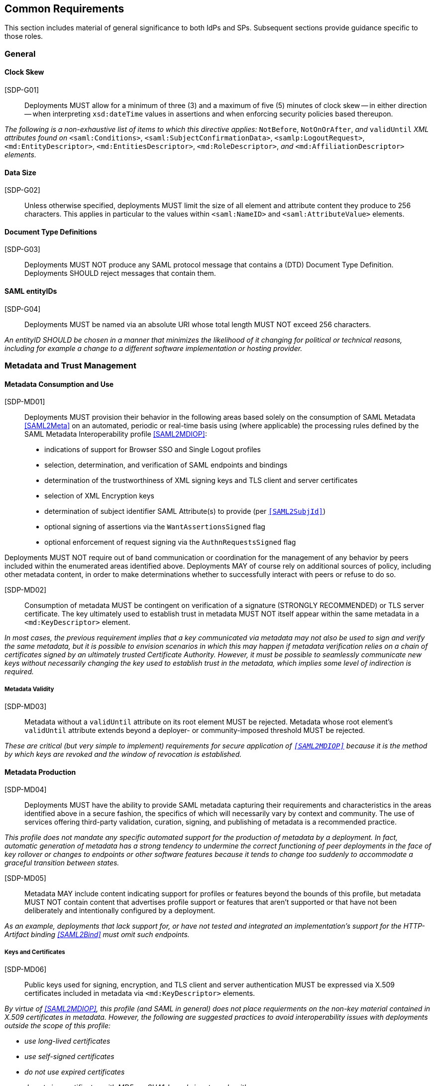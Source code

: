== Common Requirements

This section includes material of general significance to both IdPs and SPs. Subsequent sections provide guidance specific to those roles.

=== General

==== Clock Skew

[SDP-G01]:: Deployments MUST allow for a minimum of three (3) and a maximum of five (5) minutes of clock skew -- in either direction -- when interpreting `xsd:dateTime` values in assertions and when enforcing security policies based thereupon.

_The following is a non-exhaustive list of items to which this directive applies:_ `NotBefore`, `NotOnOrAfter`, _and_ `validUntil` _XML attributes found on_ `<saml:Conditions>`, `<saml:SubjectConfirmationData>`, `<samlp:LogoutRequest>`, `<md:EntityDescriptor>`, `<md:EntitiesDescriptor>`, `<md:RoleDescriptor>`, _and_ `<md:AffiliationDescriptor>` _elements._

==== Data Size

[SDP-G02]:: Unless otherwise specified, deployments MUST limit the size of all element and attribute content they produce to 256 characters. This applies in particular to the values within `<saml:NameID>` and `<saml:AttributeValue>` elements.

==== Document Type Definitions

[SDP-G03]:: Deployments MUST NOT produce any SAML protocol message that contains a (DTD) Document Type Definition. Deployments SHOULD reject messages that contain them.

==== SAML entityIDs

[SDP-G04]:: Deployments MUST be named via an absolute URI whose total length MUST NOT exceed 256 characters.

_An entityID SHOULD be chosen in a manner that minimizes the likelihood of it changing for political or technical reasons, including for example a change to a different software implementation or hosting provider._

=== Metadata and Trust Management

==== Metadata Consumption and Use

[SDP-MD01]:: Deployments MUST provision their behavior in the following areas based solely on the consumption of SAML Metadata <<SAML2Meta>> on an automated, periodic or real-time basis using (where applicable) the processing rules defined by the SAML Metadata Interoperability profile <<SAML2MDIOP>>:

* indications of support for Browser SSO and Single Logout profiles
* selection, determination, and verification of SAML endpoints and bindings
* determination of the trustworthiness of XML signing keys and TLS client and server certificates
* selection of XML Encryption keys
* determination of subject identifier SAML Attribute(s) to provide (per `<<SAML2SubjId>>`)
* optional signing of assertions via the `WantAssertionsSigned` flag
* optional enforcement of request signing via the `AuthnRequestsSigned` flag

Deployments MUST NOT require out of band communication or coordination for the management of any behavior by peers included within the enumerated areas identified above. Deployments MAY of course rely on additional sources of policy, including other metadata content, in order to make determinations whether to successfully interact with peers or refuse to do so.

[SDP-MD02]:: Consumption of metadata MUST be contingent on verification of a signature (STRONGLY RECOMMENDED) or TLS server certificate. The key ultimately used to establish trust in metadata MUST NOT itself appear within the same metadata in a `<md:KeyDescriptor>` element.

_In most cases, the previous requirement implies that a key communicated via metadata may not also be used to sign and verify the same metadata, but it is possible to envision scenarios in which this may happen if metadata verification relies on a chain of certificates signed by an ultimately trusted Certificate Authority. However, it must be possible to seamlessly communicate new keys without necessarily changing the key used to establish trust in the metadata, which implies some level of indirection is required._

===== Metadata Validity

[SDP-MD03]:: Metadata without a `validUntil` attribute on its root element MUST be rejected. Metadata whose root element's `validUntil` attribute extends beyond a deployer- or community-imposed threshold MUST be rejected.

_These are critical (but very simple to implement) requirements for secure application of `<<SAML2MDIOP>>` because it is the method by which keys are revoked and the window of revocation is established._

==== Metadata Production

[SDP-MD04]:: Deployments MUST have the ability to provide SAML metadata capturing their requirements and characteristics in the areas identified above in a secure fashion, the specifics of which will necessarily vary by context and community. The use of services offering third-party validation, curation, signing, and publishing of metadata is a recommended practice.

_This profile does not mandate any specific automated support for the production of metadata by a deployment. In fact, automatic generation of metadata has a strong tendency to undermine the correct functioning of peer deployments in the face of key rollover or changes to endpoints or other software features because it tends to change too suddenly to accommodate a graceful transition between states._

[SDP-MD05]:: Metadata MAY include content indicating support for profiles or features beyond the bounds of this profile, but metadata MUST NOT contain content that advertises profile support or features that aren't supported or that have not been deliberately and intentionally configured by a deployment.

_As an example, deployments that lack support for, or have not tested and integrated an implementation's support for the HTTP-Artifact binding <<SAML2Bind>> must omit such endpoints._

===== Keys and Certificates

[SDP-MD06]:: Public keys used for signing, encryption, and TLS client and server authentication MUST be expressed via X.509 certificates included in metadata via `<md:KeyDescriptor>` elements.

_By virtue of <<SAML2MDIOP>>, this profile (and SAML in general) does not place requierments on the non-key material contained in X.509 certificates in metadata. However, the following are suggested practices to avoid interoperability issues with deployments outside the scope of this profile:_

* _use long-lived certificates_
* _use self-signed certificates_
* _do not use expired certificates_
* _do not sign certificates with MD5- or SHA1-based signature algorithms._

[SDP-MD07]:: RSA public keys MUST be at least 2048 bits in length. At least 3072 bits is RECOMMENDED for new deployments.

[SDP-MD08]:: EC public keys MUST be at least 256 bits in length.

[SDP-MD09]:: (_REMOVED_)

[SDP-MD10]:: By virtue of the profile's overall requirements, an IdP's metadata MUST include at least one signing certificate (that is, an `<md:KeyDescriptor>` with no `use` attribute or one set to `signing`), and an SP's metadata MUST include at least one encryption certificate (that is, an `<md:KeyDescriptor>` with no `use` attribute or one set to `encryption`).

===== Discovery and User Interface Elements

[SDP-MD11]:: Metadata MUST include an `<mdui:UIInfo>` element as defined in <<MetaUI>> containing at least the child elements `<mdui:DisplayName>`, `<mdui:Logo>`, `<mdui:InformationURL>`, and `<mdui:PrivacyStatementURL>`.

[SDP-MD12]:: The content of the `<mdui:Logo>` element MUST be either an `https` URL or an in-line image embedded in a `data` URI element.

[SDP-MD13]:: At least one `<mdui:Logo>` element MUST have a `height` attribute of `60` and a `width` attribute of `80`.

An entity SHOULD include an `<mdui:Logo>` element with a `height` attribute of `16` and a `width` attribute of `16`.

Any logo referenced by an `<mdui:Logo>` element MUST be in PNG format with a transparent background.

=== Cryptographic Algorithms

[SDP-ALG01]:: Deployments MUST support, and use, the following algorithms when communicating with peers in the context of this profile. Where multiple choices exist, any of the listed options may be used. The profile will be updated as necessary to reflect changes in government and industry recommendations regarding algorithm usage.

* Digest
** ```http://www.w3.org/2001/04/xmlenc#sha256``` <<XMLEnc>>

* Signature
** ```http://www.w3.org/2001/04/xmldsig-more#rsa-sha256``` <<RFC4051>>
** ```http://www.w3.org/2001/04/xmldsig-more#ecdsa-sha256``` <<RFC4051>>

* Block Encryption
** ```http://www.w3.org/2009/xmlenc11#aes128-gcm``` <<XMLEnc>>
** ```http://www.w3.org/2009/xmlenc11#aes192-gcm``` <<XMLEnc>>
** ```http://www.w3.org/2009/xmlenc11#aes256-gcm``` <<XMLEnc>>

* Key Transport
** ```http://www.w3.org/2001/04/xmlenc#rsa-oaep-mgf1p``` <<XMLEnc>>
** ```http://www.w3.org/2009/xmlenc11#rsa-oaep``` <<XMLEnc>> 

The following default digest algorithm MUST be used in conjunction with the above key transport algorithms (the default mask generation function, MGF1 with SHA1, MUST be used):

* ```http://www.w3.org/2001/04/xmlenc#sha256``` <<XMLEnc>>

_This profile cannot preclude the use of other algorithms when communicating with peers outside the scope of this profile, but the other algorithms in common use are generally considered to be weakening (e.g., SHA-1) or broken outright (e.g., RSA PKCS#1.5). Note that the use of AES-CBC block encryption algorithms remains widespread at the time of authoring, but are known to be broken <<XMLEncBreak>>._
